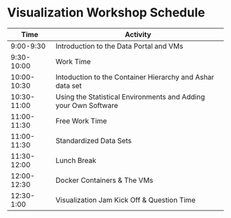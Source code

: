 * Visualization Workshop Schedule

|-------------+-----------------------------------------------------------------|
|        Time | Activity                                                        |
|-------------+-----------------------------------------------------------------|
|   9:00-9:30 | Introduction to the Data Portal and VMs                         |
|  9:30-10:00 | Work Time                                                       |
| 10:00-10:30 | Intoduction to the Container Hierarchy and Ashar data set       |
| 10:30-11:00 | Using the Statistical Environments and Adding your Own Software |
| 11:00-11:30 | Free Work Time                                                  |
| 11:00-11:30 | Standardized Data Sets                                          |
| 11:30-12:00 | Lunch Break                                                     |
| 12:00-12:30 | Docker Containers & The VMs                                     |
|  12:30-1:00 | Visualization Jam Kick Off & Question Time                      |
|-------------+-----------------------------------------------------------------|


